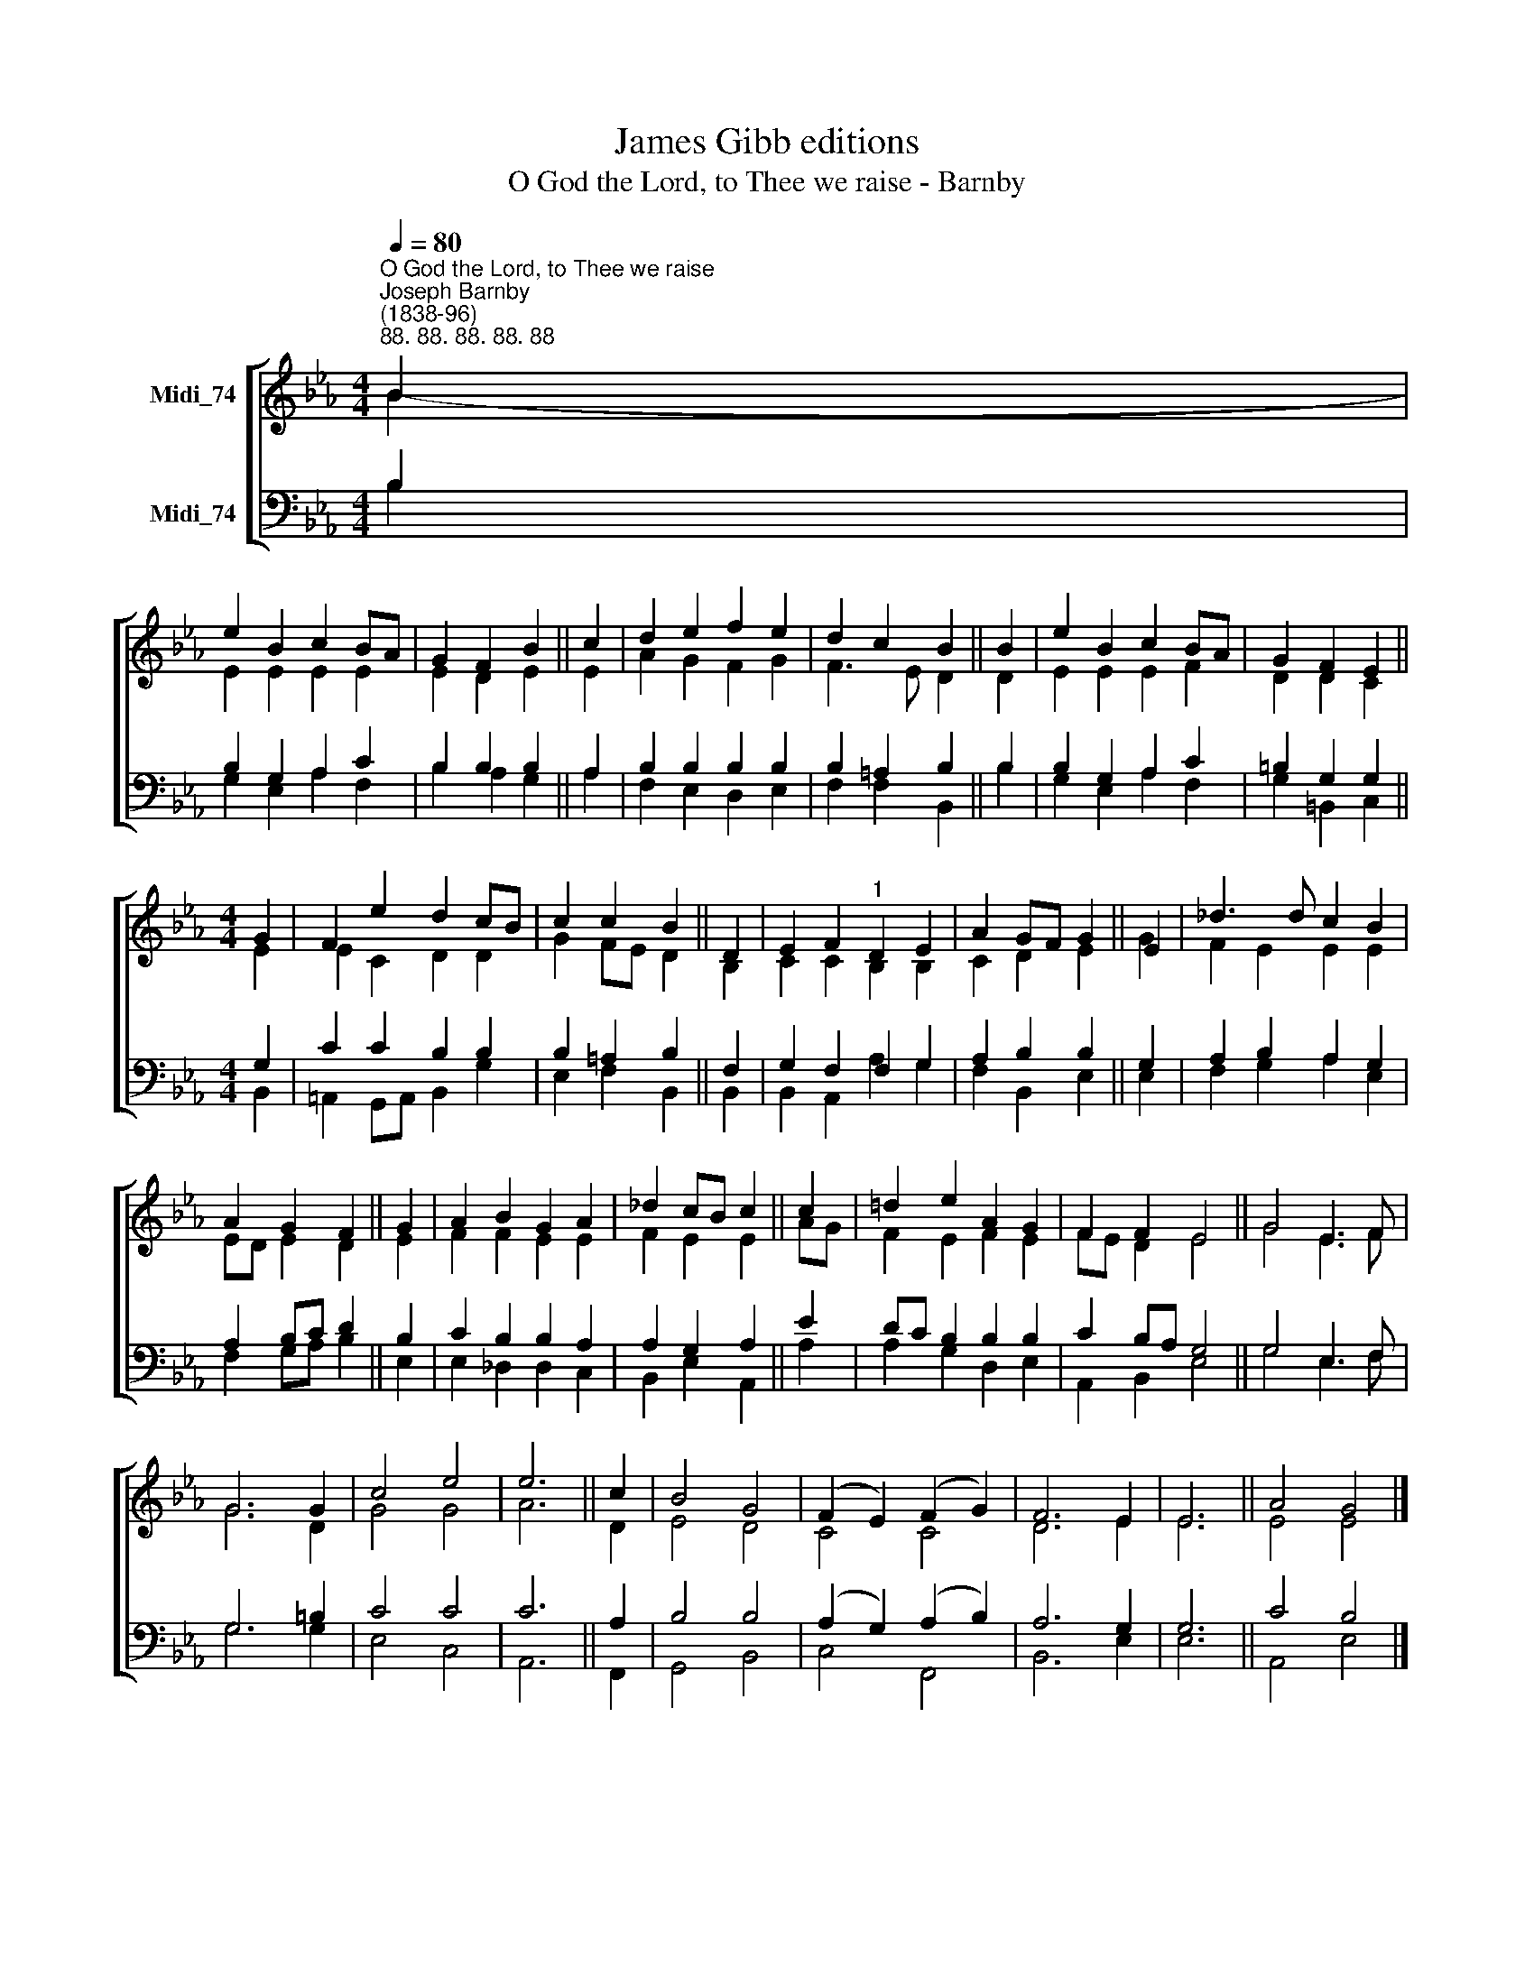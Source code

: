 X:1
T:James Gibb editions
T:O God the Lord, to Thee we raise - Barnby
%%score [ ( 1 2 ) ( 3 4 ) ]
L:1/8
Q:1/4=80
M:4/4
K:Eb
V:1 treble nm="Midi_74"
V:2 treble 
V:3 bass nm="Midi_74"
V:4 bass 
V:1
"^O God the Lord, to Thee we raise""^Joseph Barnby\n(1838-96)""^88. 88. 88. 88. 88" B2 | %1
 e2 B2 c2 BA | G2 F2 B2 || c2 | d2 e2 f2 e2 | d2 c2 B2 || B2 | e2 B2 c2 BA | G2 F2 E2 || %9
[M:4/4] G2 | F2 e2 d2 cB | c2 c2 B2 || D2 | E2 F2"^1" D2 E2 | A2 GF G2 || E2 | _d3 d c2 B2 | %17
 A2 G2 F2 || G2 | A2 B2 G2 A2 | _d2 cB c2 || c2 | !courtesy!=d2 e2 A2 G2 | F2 F2 E4 || G4 E3 F | %25
 G6 G2 | c4 e4 | e6 || c2 | B4 G4 | (F2 E2) (F2 G2) | F6 E2 | E6 || A4 G4 |] %34
V:2
 B2- | E2 E2 E2 E2 | E2 D2 E2 || E2 | A2 G2 F2 G2 | F3 E D2 || D2 | E2 E2 E2 F2 | D2 D2 C2 || %9
[M:4/4] E2 | E2 C2 D2 D2 | G2 FE D2 || B,2 | C2 C2 B,2 B,2 | C2 D2 E2 || G2 | F2 E2 E2 E2 | %17
 ED E2 D2 || E2 | F2 F2 E2 E2 | F2 E2 E2 || AG | F2 E2 F2 E2 | FE D2 E4 || G4 E3 F | G6 D2 | %26
 G4 G4 | A6 || D2 | E4 D4 | C4 C4 | D6 E2 | E6 || E4 E4 |] %34
V:3
 B,2 | B,2 G,2 A,2 C2 | B,2 B,2 B,2 || A,2 | B,2 B,2 B,2 B,2 | B,2 =A,2 B,2 || B,2 | %7
 B,2 G,2 A,2 C2 | =B,2 G,2 G,2 ||[M:4/4] G,2 | C2 C2 B,2 B,2 | B,2 =A,2 B,2 || F,2 | %13
 G,2 F,2 F,2 G,2 | A,2 B,2 B,2 || G,2 | A,2 B,2 A,2 G,2 | A,2 B,C D2 || B,2 | C2 B,2 B,2 A,2 | %20
 A,2 G,2 A,2 || E2 | DC B,2 B,2 B,2 | C2 B,A, G,4 || G,4 E,3 F, | G,6 =B,2 | C4 C4 | C6 || A,2 | %29
 B,4 B,4 | (A,2 G,2) (A,2 B,2) | A,6 G,2 | G,6 || C4 B,4 |] %34
V:4
 B,2 | G,2 E,2 A,2 F,2 | B,2 A,2 G,2 || A,2 | F,2 E,2 D,2 E,2 | F,2 F,2 B,,2 || B,2 | %7
 G,2 E,2 A,2 F,2 | G,2 =B,,2 C,2 ||[M:4/4] B,,2 | =A,,2 G,,A,, B,,2 G,2 | E,2 F,2 B,,2 || B,,2 | %13
 B,,2 A,,2 A,2 G,2 | F,2 B,,2 E,2 || E,2 | F,2 G,2 A,2 E,2 | F,2 G,A, B,2 || E,2 | %19
 E,2 _D,2 D,2 C,2 | B,,2 E,2 A,,2 || A,2 | A,2 G,2 D,2 E,2 | A,,2 B,,2 E,4 || G,4 E,3 F, | %25
 G,6 G,2 | E,4 C,4 | A,,6 || F,,2 | G,,4 B,,4 | C,4 F,,4 | B,,6 E,2 | E,6 || A,,4 E,4 |] %34

